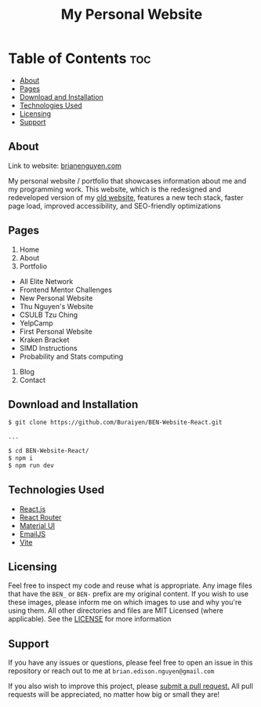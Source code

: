 #+title: My Personal Website

* Table of Contents :toc:
  - [[#about][About]]
  - [[#pages][Pages]]
  - [[#download-and-installation][Download and Installation]]
  - [[#technologies-used][Technologies Used]]
  - [[#licensing][Licensing]]
  - [[#support][Support]]

** About
Link to website: [[https://brianenguyen.com][brianenguyen.com]]

My personal website / portfolio that showcases information about me and my
programming work. This website, which is the redesigned and redeveloped version of my [[https://github.com/Buraiyen/BEN-Website][old
website]], features a new tech stack, faster page load, improved accessibility,
and SEO-friendly optimizations

** Pages
1. Home
2. About
3. Portfolio

- All Elite Network
- Frontend Mentor Challenges
- New Personal Website
- Thu Nguyen's Website
- CSULB Tzu Ching
- YelpCamp
- First Personal Website
- Kraken Bracket
- SIMD Instructions
- Probability and Stats computing

4. Blog
5. Contact

** Download and Installation
#+begin_src sh
$ git clone https://github.com/Buraiyen/BEN-Website-React.git

...

$ cd BEN-Website-React/
$ npm i
$ npm run dev
#+end_src

** Technologies Used
- [[https://reactjs.org/][React.js]]
- [[https://reactrouter.com/en/main][React Router]]
- [[https://mui.com/][Material UI]]
- [[https://www.emailjs.com/][EmailJS]]
- [[https://vitejs.dev/][Vite]]

** Licensing
Feel free to inspect my code and reuse what is appropriate. Any image files that
have the =BEN_= or =BEN-= prefix are my original content. If you wish to use
these images, please inform me on which images to use and why you're
using them. All other directories and files are MIT Licensed (where applicable).
See the [[./LICENSE][LICENSE]] for more information

** Support
If you have any issues or questions, please feel free to open an issue in this
repository or reach out to me at =brian.edison.nguyen@gmail.com=

If you also wish to improve this project, please [[https://github.com/Buraiyen/BEN-Website-React/pulls][submit a pull request.]] All pull
requests will be appreciated, no matter how big or small they are!

